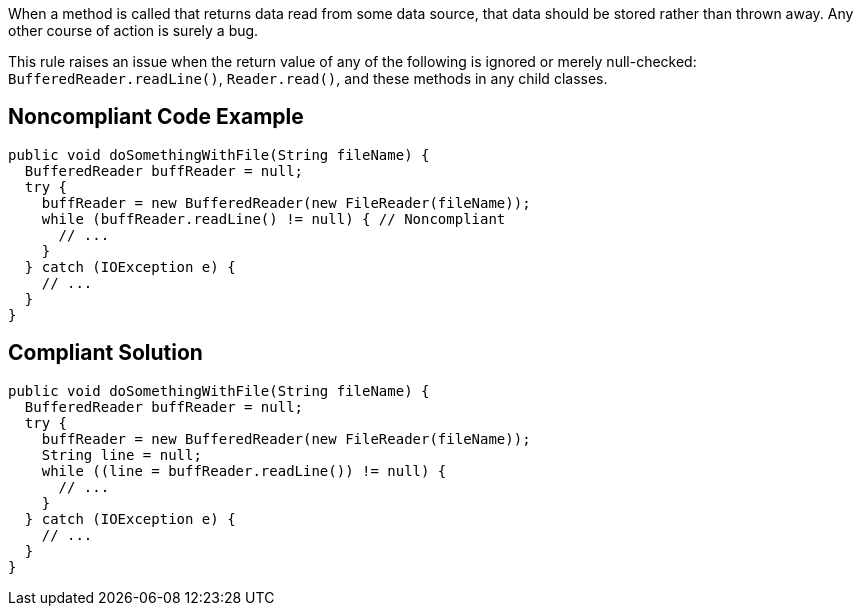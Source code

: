 When a method is called that returns data read from some data source, that data should be stored rather than thrown away. Any other course of action is surely a bug.


This rule raises an issue when the return value of any of the following is ignored or merely null-checked: ``++BufferedReader.readLine()++``, ``++Reader.read()++``, and these methods in any child classes.

== Noncompliant Code Example

----
public void doSomethingWithFile(String fileName) {
  BufferedReader buffReader = null;
  try {
    buffReader = new BufferedReader(new FileReader(fileName));
    while (buffReader.readLine() != null) { // Noncompliant
      // ...
    }
  } catch (IOException e) {
    // ...
  }
}
----

== Compliant Solution

----
public void doSomethingWithFile(String fileName) {
  BufferedReader buffReader = null;
  try {
    buffReader = new BufferedReader(new FileReader(fileName));
    String line = null;
    while ((line = buffReader.readLine()) != null) {
      // ...
    }
  } catch (IOException e) {
    // ...
  }
}
----
